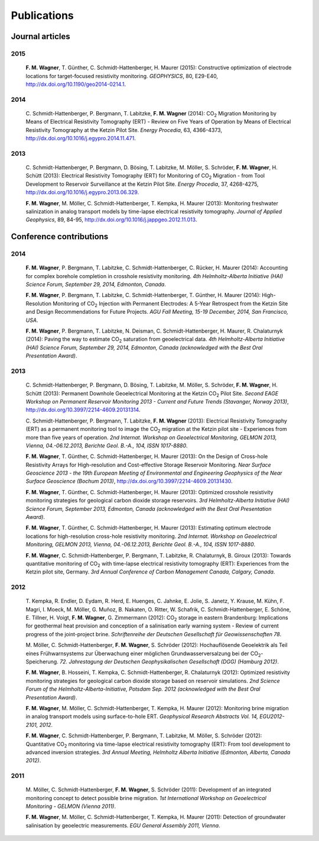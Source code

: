 Publications
============

Journal articles
----------------

2015
^^^^

  **F\. M\. Wagner**, T\. Günther, C\. Schmidt-Hattenberger, H\. Maurer (2015): Constructive optimization of electrode locations for target-focused resistivity monitoring. *GEOPHYSICS*, 80, E29-E40, http://dx.doi.org/10.1190/geo2014-0214.1.

2014
^^^^

  C\. Schmidt-Hattenberger, P\. Bergmann, T\. Labitzke, **F\. M\. Wagner** (2014): CO\ :sub:`2`\  Migration Monitoring by Means of Electrical Resistivity Tomography (ERT) - Review on Five Years of Operation by Means of Electrical Resistivity Tomography at the Ketzin Pilot Site. *Energy Procedia*, 63, 4366-4373, http://dx.doi.org/10.1016/j.egypro.2014.11.471.

2013
^^^^

  C\. Schmidt-Hattenberger, P\. Bergmann, D\. Bösing, T\. Labitzke, M\. Möller, S\. Schröder, **F\. M\. Wagner**, H\. Schütt (2013): Electrical Resistivity Tomography (ERT) for Monitoring of CO\ :sub:`2`\  Migration - from Tool Development to Reservoir Surveillance at the Ketzin Pilot Site. *Energy Procedia*, 37, 4268-4275, http://dx.doi.org/10.1016/j.egypro.2013.06.329.

  **F\. M\. Wagner**, M\. Möller, C\. Schmidt-Hattenberger, T\. Kempka, H\. Maurer (2013): Monitoring freshwater salinization in analog transport models by time-lapse electrical resistivity tomography. *Journal of Applied Geophysics*, 89, 84-95, http://dx.doi.org/10.1016/j.jappgeo.2012.11.013.

Conference contributions
------------------------

2014
^^^^

  **F\. M\. Wagner**, P\. Bergmann, T\. Labitzke, C\. Schmidt-Hattenberger, C\. Rücker, H\. Maurer (2014): Accounting for complex borehole completion in crosshole resistivity monitoring. *4th Helmholtz-Alberta Initiative (HAI) Science Forum, September 29, 2014, Edmonton, Canada*.

  **F\. M\. Wagner**, P\. Bergmann, T\. Labitzke, C\. Schmidt-Hattenberger, T\. Günther, H\. Maurer (2014): High-Resolution Monitoring of CO\ :sub:`2`\  Injection with Permanent Electrodes: A 5-Year Retrospect from the Ketzin Site and Design Recommendations for Future Projects. *AGU Fall Meeting, 15-19 December, 2014, San Francisco, USA*.

  **F\. M\. Wagner**, P\. Bergmann, T\. Labitzke, N\. Deisman, C\. Schmidt-Hattenberger, H\. Maurer, R\. Chalaturnyk (2014): Paving the way to estimate CO\ :sub:`2`\  saturation from geoelectrical data. *4th Helmholtz-Alberta Initiative (HAI) Science Forum, September 29, 2014, Edmonton, Canada (acknowledged with the Best Oral Presentation Award)*.

2013
^^^^

  C\. Schmidt-Hattenberger, P\. Bergmann, D\. Bösing, T\. Labitzke, M\. Möller, S\. Schröder, **F\. M\. Wagner**, H\. Schütt (2013): Permanent Downhole Geoelectrical Monitoring at the Ketzin CO\ :sub:`2`\  Pilot Site. *Second EAGE Workshop on Permanent Reservoir Monitoring 2013 - Current and Future Trends (Stavanger, Norway 2013)*, http://dx.doi.org/10.3997/2214-4609.20131314.

  C\. Schmidt-Hattenberger, P\. Bergmann, T\. Labitzke, **F\. M\. Wagner** (2013): Electrical Resistivity Tomography (ERT) as a permanent monitoring tool to image the CO\ :sub:`2`\  migration at the Ketzin pilot site - Experiences from more than five years of operation. *2nd Internat. Workshop on Geoelectrical Monitoring, GELMON 2013, Vienna, 04.-06.12.2013, Berichte Geol. B.-A., 104, ISSN 1017-8880*.

  **F\. M\. Wagner**, T\. Günther, C\. Schmidt-Hattenberger, H\. Maurer (2013): On the Design of Cross-hole Resistivity Arrays for High-resolution and Cost-effective Storage Reservoir Monitoring. *Near Surface Geoscience 2013 - the 19th European Meeting of Environmental and Engineering Geophysics of the Near Surface Geoscience (Bochum 2013)*, http://dx.doi.org/10.3997/2214-4609.20131430.

  **F\. M\. Wagner**, T\. Günther, C\. Schmidt-Hattenberger, H\. Maurer (2013): Optimized crosshole resistivity monitoring strategies for geological carbon dioxide storage reservoirs. *3rd Helmholtz-Alberta Initiative (HAI) Science Forum, September 2013, Edmonton, Canada (acknowledged with the Best Oral Presentation Award)*.

  **F\. M\. Wagner**, T\. Günther, C\. Schmidt-Hattenberger, H\. Maurer (2013): Estimating optimum electrode locations for high-resolution cross-hole resistivity monitoring. *2nd Internat. Workshop on Geoelectrical Monitoring, GELMON 2013, Vienna, 04.-06.12.2013, Berichte Geol. B.-A., 104, ISSN 1017-8880*.

  **F\. M\. Wagner**, C\. Schmidt-Hattenberger, P\. Bergmann, T\. Labitzke, R\. Chalaturnyk, B\. Giroux (2013): Towards quantitative monitoring of CO\ :sub:`2`\  with time-lapse electrical resistivity tomography (ERT): Experiences from the Ketzin pilot site, Germany. *3rd Annual Conference of Carbon Management Canada, Calgary, Canada*.

2012
^^^^

  T\. Kempka, R\. Endler, D\. Eydam, R\. Herd, E\. Huenges, C\. Jahnke, E\. Jolie, S\. Janetz, Y\. Krause, M\. Kühn, F\. Magri, I\. Moeck, M\. Möller, G\. Muñoz, B\. Nakaten, O\. Ritter, W\. Schafrik, C\. Schmidt-Hattenberger, E\. Schöne, E\. Tillner, H\. Voigt, **F\. M\. Wagner**, G\. Zimmermann (2012): CO\ :sub:`2`\  storage in eastern Brandenburg: Implications for geothermal heat provision and conception of a salinisation early warning system - Review of current progress of the joint-project brine. *Schriftenreihe der Deutschen Gesellschaft für Geowissenschaften 78*.

  M\. Möller, C\. Schmidt-Hattenberger, **F\. M\. Wagner**, S\. Schröder (2012): Hochauflösende Geoelektrik als Teil eines Frühwarnsystems zur Überwachung einer möglichen Grundwasserversalzung bei der CO\ :sub:`2`\ -Speicherung. *72. Jahrestagung der Deutschen Geophysikalischen Gesellschaft (DGG) (Hamburg 2012)*.

  **F\. M\. Wagner**, B\. Hosseini, T\. Kempka, C\. Schmidt-Hattenberger, R\. Chalaturnyk (2012): Optimized resistivity monitoring strategies for geological carbon dioxide storage based on reservoir simulations. *2nd Science Forum of the Helmholtz-Alberta-Initiative, Potsdam Sep. 2012 (acknowledged with the Best Oral Presentation Award)*.

  **F\. M\. Wagner**, M\. Möller, C\. Schmidt-Hattenberger, T\. Kempka, H\. Maurer (2012): Monitoring brine migration in analog transport models using surface-to-hole ERT. *Geophysical Research Abstracts Vol. 14, EGU2012-2101, 2012*.

  **F\. M\. Wagner**, C\. Schmidt-Hattenberger, P\. Bergmann, T\. Labitzke, M\. Möller, S\. Schröder (2012): Quantitative CO\ :sub:`2`\  monitoring via time-lapse electrical resistivity tomography (ERT): From tool development to advanced inversion strategies. *3rd Annual Meeting, Helmholtz Alberta Initiative (Edmonton, Alberta, Canada 2012)*.

2011
^^^^

  M\. Möller, C\. Schmidt-Hattenberger, **F\. M\. Wagner**, S\. Schröder (2011): Development of an integrated monitoring concept to detect possible brine migration. *1st International Workshop on Geoelectrical Monitoring - GELMON (Vienna 2011)*.

  **F\. M\. Wagner**, M\. Möller, C\. Schmidt-Hattenberger, T\. Kempka, H\. Maurer (2011): Detection of groundwater salinisation by geoelectric measurements. *EGU General Assembly 2011, Vienna*.

